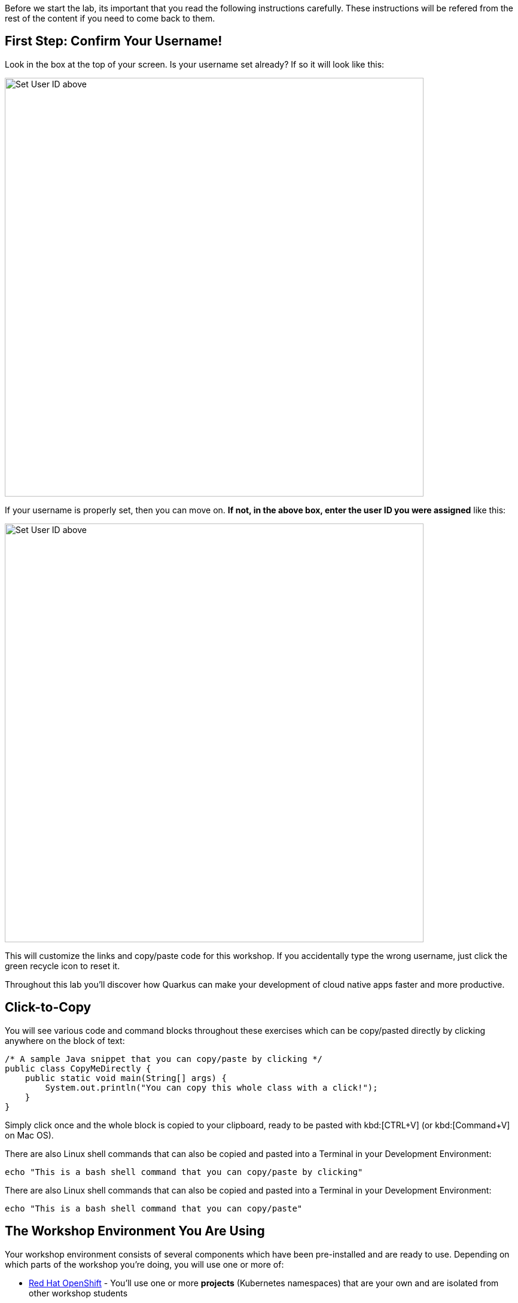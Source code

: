 [#Setup]
Before we start the lab, its important that you read the following instructions carefully. These instructions will be refered from the rest of the content if you need to come back to them.

[#prerequisite]
== First Step: Confirm Your Username!

Look in the box at the top of your screen. Is your username set already? If so it will look like this:

image::alreadyset.png[Set User ID above, 700]

If your username is properly set, then you can move on. **If not, in the above box, enter the user ID you were assigned** like this:

image::setuser.png[Set User ID above, 700]

This will customize the links and copy/paste code for this workshop. If you accidentally type the wrong username, just click the green recycle icon to reset it.

Throughout this lab you'll discover how Quarkus can make your development of cloud native apps faster and more productive.

== Click-to-Copy

You will see various code and command blocks throughout these exercises which can be copy/pasted directly by clicking anywhere on the block of text:

[source,java,role="copypaste"]
----
/* A sample Java snippet that you can copy/paste by clicking */
public class CopyMeDirectly {
    public static void main(String[] args) {
        System.out.println("You can copy this whole class with a click!");
    }
}
----

Simply click once and the whole block is copied to your clipboard, ready to be pasted with kbd:[CTRL+V] (or kbd:[Command+V] on Mac OS).

There are also Linux shell commands that can also be copied and pasted into a Terminal in your Development Environment:

[source,sh,role="copypaste"]
----
echo "This is a bash shell command that you can copy/paste by clicking"
----

There are also Linux shell commands that can also be copied and pasted into a Terminal in your Development Environment:

[source,sh,role="copypaste"]
----
echo "This is a bash shell command that you can copy/paste"
----

[#wsenvironment]
== The Workshop Environment You Are Using

Your workshop environment consists of several components which have been pre-installed and are ready to use. Depending on which parts of the workshop you’re doing, you will use one or more of:

* https://www.OpenShift.com/[Red Hat OpenShift,window=_blank] - You’ll use one or more *projects* (Kubernetes namespaces) that are your own and are isolated from other workshop students
* https://developers.redhat.com/products/OpenShift-dev-spaces/overview[Red Hat OpenShift Dev Spaces,window=_blank] - Built on the open Eclipse Che project, Red Hat OpenShift Dev Spaces uses Kubernetes and containers to provide any member of the development or IT team with a consistent, secure, and zero-configuration development environment. The experience is as fast and familiar as an integrated development environment on your laptop. OpenShift Dev Spaces is included with your OpenShift subscription and is available in the Operator Hub. It provides development teams a faster and more reliable foundation on which to work, and it gives operations centralized control and peace of mind.
* https://www.redhat.com/en/products/runtimes[Red Hat Runtimes, window=_blank] - a collection of cloud-native runtimes and platform that enables Spring Boot, Node.js, and https://quarkus.io[Quarkus, window=_blank] developers to create Cloud-native apps with ease.


=== About your workspace environment
For developments and deployment, we use the using Red Hat CodeReady Workspaces, an online IDE based on https://www.eclipse.org/che/[Eclipe Che, window=_blank]. *Changes to files are auto-saved every few seconds*, so you don't need to save changes explicitly.

To get started, {{ CHE_URL }}[access the CodeReady Workspaces instance^] and log in using the username and password you are assigned (e.g. `{{ USER_ID }}/{{ CHE_USER_PASSWORD }}`):

image::che-login.png[cdw, 700, align="center"]

By logging in to CodeReady, you get access to your development workspace. We have already created a workspace for you. Your development environment opens up by clicking the workspace on the left menu.

You can see icons on the left for navigating between project explorer, search, version control (e.g., Git), debugging, and other plugins. You'll use these during this workshop. Feel free to click on them and see what they do:

image::crw-icons.png[cdw, 400, align="center"]

[NOTE]
====
If things get weird or your browser appears, you can simply reload the browser tab to refresh the view.
====

Many features of CodeReady Workspaces are accessed via *Commands*. You can see a few of the commands listed with links on the home page (e.g., _New File.._, _Git Clone.._, and others).

If you ever need to run commands that you don't see in a menu, you can press kbd:[F1] to open the command window, or the more traditional kbd:[Control+SHIFT+P] (or kbd:[Command+SHIFT+P] on Mac OS X).

Let's import our first project. Click on **Git Clone..** (or type kbd:[F1], enter 'git' and click on the auto-completed _Git Clone.._ )

image::gitclonepage.png[cdw, 600, align="center"]

Step through the prompts, using the following value for **Repository URL**. If you use *FireFox*, it may end up pasting extra spaces at the end, so just press backspace after pasting:

[source, shell, role="copypaste"]
----
https://github.com/RedHat-Middleware-Workshops/keycloak-workshop-labs

----

image::gitclone.png[crw, 600, align="center"]

The project is now imported into your workspace. Following screenshot shows the workspace after the lab projects have been imported.

1. On the left you can see the project explorer with the heading *EXPLORER:PROJECTS*. Project explorer can be used to navigate to source files. Once you click any source file. it will open up in the editor.
2. On the right is the `Workspace Command View` with the heading *MYWORKSPACE:WORKSPACE*. In this view we have created point and click commands. These commands will be used through out the workshop labs.


Perfect, now you should have an IDE setup. Lets move on to the workshop.

== How to complete this workshop

Click the "Next >" button at the bottom to advance to the next topic. You can also use the menu on the left to move around the instructions at will.

Good luck, and let’s get started!
